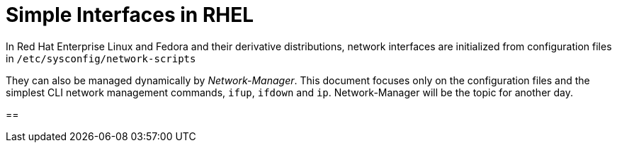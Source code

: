 = Simple Interfaces in RHEL

In Red Hat Enterprise Linux and Fedora and their derivative
distributions, network interfaces are initialized from configuration
files in `/etc/sysconfig/network-scripts`

They can also be managed dynamically by _Network-Manager_.  This
document focuses only on the configuration files and the simplest CLI
network management commands, `ifup`, `ifdown` and `ip`.
Network-Manager will be the topic for another day.

== 

